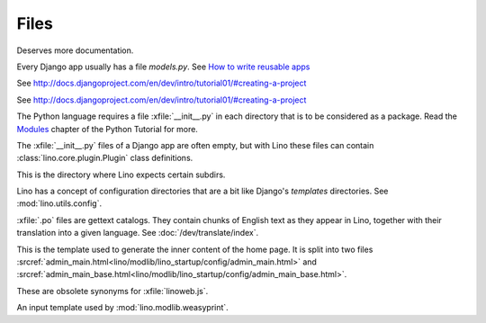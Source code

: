 Files
=====

.. xfile:: media/cache/wsdl

  See :blogref:`20120508`.
  
.. xfile:: setup.py

Deserves more documentation.

.. xfile:: models.py

Every Django app usually has a file `models.py`.  See `How to write
reusable apps
<https://docs.djangoproject.com/en/dev/intro/reusable-apps/>`_


.. xfile:: urls.py

See http://docs.djangoproject.com/en/dev/intro/tutorial01/#creating-a-project

.. xfile:: manage.py

See http://docs.djangoproject.com/en/dev/intro/tutorial01/#creating-a-project

.. xfile:: __init__.py

The Python language requires a file :xfile:`__init__.py` in each
directory that is to be considered as a package.  Read the `Modules
<https://docs.python.org/2/tutorial/modules.html>`_ chapter of the
Python Tutorial for more.

The :xfile:`__init__.py` files of a Django app are often empty, but
with Lino these files can contain :class:`lino.core.plugin.Plugin` class
definitions.

.. xfile:: media

This is the directory where Lino expects certain subdirs.

.. xfile:: config

Lino has a concept of configuration directories that are a bit like 
Django's `templates` directories.
See :mod:`lino.utils.config`.

.. xfile:: .po

:xfile:`.po` files are gettext catalogs. 
They contain chunks of English text as they appear in Lino, 
together with their translation into a given language.
See :doc:`/dev/translate/index`.

.. xfile:: admin_main.html

This is the template used to generate the inner content of the home
page. It is split into two files
:srcref:`admin_main.html<lino/modlib/lino_startup/config/admin_main.html>` and
:srcref:`admin_main_base.html<lino/modlib/lino_startup/config/admin_main_base.html>`.

.. xfile:: linolib.js
.. xfile:: lino.js

These are obsolete synonyms for :xfile:`linoweb.js`.


.. xfile:: .weasy.html

An input template used by :mod:`lino.modlib.weasyprint`. 

